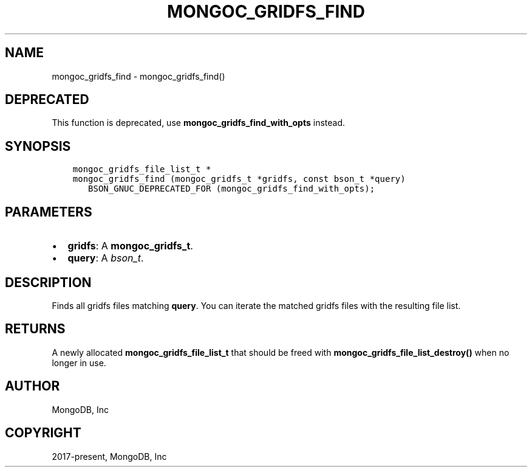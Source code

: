 .\" Man page generated from reStructuredText.
.
.TH "MONGOC_GRIDFS_FIND" "3" "Feb 22, 2019" "1.14.0" "MongoDB C Driver"
.SH NAME
mongoc_gridfs_find \- mongoc_gridfs_find()
.
.nr rst2man-indent-level 0
.
.de1 rstReportMargin
\\$1 \\n[an-margin]
level \\n[rst2man-indent-level]
level margin: \\n[rst2man-indent\\n[rst2man-indent-level]]
-
\\n[rst2man-indent0]
\\n[rst2man-indent1]
\\n[rst2man-indent2]
..
.de1 INDENT
.\" .rstReportMargin pre:
. RS \\$1
. nr rst2man-indent\\n[rst2man-indent-level] \\n[an-margin]
. nr rst2man-indent-level +1
.\" .rstReportMargin post:
..
.de UNINDENT
. RE
.\" indent \\n[an-margin]
.\" old: \\n[rst2man-indent\\n[rst2man-indent-level]]
.nr rst2man-indent-level -1
.\" new: \\n[rst2man-indent\\n[rst2man-indent-level]]
.in \\n[rst2man-indent\\n[rst2man-indent-level]]u
..
.SH DEPRECATED
.sp
This function is deprecated, use \fBmongoc_gridfs_find_with_opts\fP instead.
.SH SYNOPSIS
.INDENT 0.0
.INDENT 3.5
.sp
.nf
.ft C
mongoc_gridfs_file_list_t *
mongoc_gridfs_find (mongoc_gridfs_t *gridfs, const bson_t *query)
   BSON_GNUC_DEPRECATED_FOR (mongoc_gridfs_find_with_opts);
.ft P
.fi
.UNINDENT
.UNINDENT
.SH PARAMETERS
.INDENT 0.0
.IP \(bu 2
\fBgridfs\fP: A \fBmongoc_gridfs_t\fP\&.
.IP \(bu 2
\fBquery\fP: A \fI\%bson_t\fP\&.
.UNINDENT
.SH DESCRIPTION
.sp
Finds all gridfs files matching \fBquery\fP\&. You can iterate the matched gridfs files with the resulting file list.
.SH RETURNS
.sp
A newly allocated \fBmongoc_gridfs_file_list_t\fP that should be freed with \fBmongoc_gridfs_file_list_destroy()\fP when no longer in use.
.SH AUTHOR
MongoDB, Inc
.SH COPYRIGHT
2017-present, MongoDB, Inc
.\" Generated by docutils manpage writer.
.
